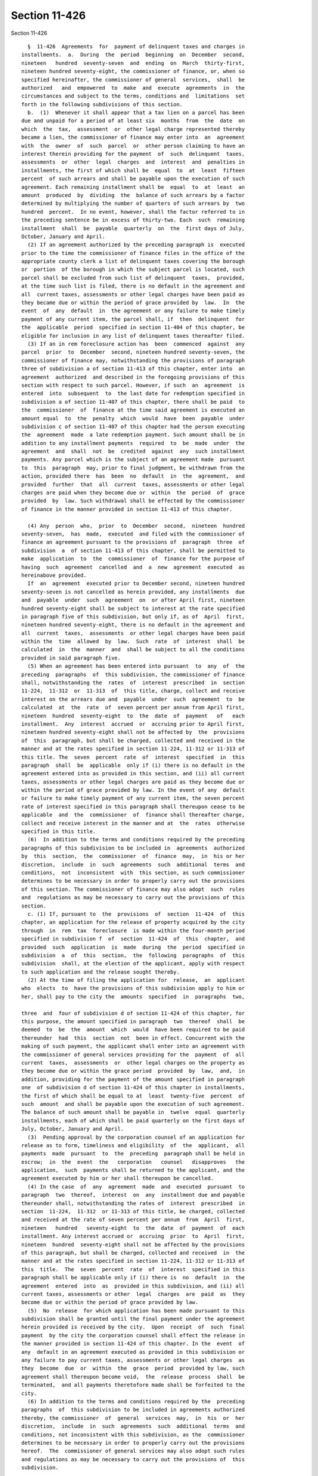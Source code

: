 Section 11-426
==============

Section 11-426 ::    
        
     
        §  11-426  Agreements  for  payment of delinquent taxes and charges in
      installments.  a.  During  the  period  beginning  on  December  second,
      nineteen   hundred  seventy-seven  and  ending  on  March  thirty-first,
      nineteen hundred seventy-eight, the commissioner of finance, or, when so
      specified hereinafter, the commissioner of general  services,  shall  be
      authorized   and  empowered  to  make  and  execute  agreements  in  the
      circumstances and subject to the terms, conditions and  limitations  set
      forth in the following subdivisions of this section.
        b.  (1)  Whenever it shall appear that a tax lien on a parcel has been
      due and unpaid for a period of at least six  months  from  the  date  on
      which  the  tax,  assessment  or  other legal charge represented thereby
      became a lien, the commissioner of finance may enter into  an  agreement
      with  the  owner  of  such  parcel  or  other person claiming to have an
      interest therein providing for the payment  of  such  delinquent  taxes,
      assessments  or  other  legal  charges  and  interest  and  penalties in
      installments, the first of which shall be  equal  to  at  least  fifteen
      percent  of such arrears and shall be payable upon the execution of such
      agreement. Each remaining installment shall be  equal  to  at  least  an
      amount  produced  by  dividing  the  balance of such arrears by a factor
      determined by multiplying the number of quarters of such arrears by  two
      hundred  percent.  In no event, however, shall the factor referred to in
      the preceding sentence be in excess of thirty-two. Each  such  remaining
      installment  shall  be  payable  quarterly  on  the  first days of July,
      October, January and April.
        (2) If an agreement authorized by the preceding paragraph is  executed
      prior to the time the commissioner of finance files in the office of the
      appropriate county clerk a list of delinquent taxes covering the borough
      or  portion  of the borough in which the subject parcel is located, such
      parcel shall be excluded from such list of delinquent  taxes,  provided,
      at the time such list is filed, there is no default in the agreement and
      all  current taxes, assessments or other legal charges have been paid as
      they became due or within the period of grace provided by  law.  In  the
      event  of  any  default  in  the agreement or any failure to make timely
      payment of any current item, the parcel shall, if  then  delinquent  for
      the  applicable  period  specified in section 11-404 of this chapter, be
      eligible for inclusion in any list of delinquent taxes thereafter filed.
        (3) If an in rem foreclosure action has  been  commenced  against  any
      parcel  prior  to  December  second, nineteen hundred seventy-seven, the
      commissioner of finance may, notwithstanding the provisions of paragraph
      three of subdivision a of section 11-413 of this chapter, enter into  an
      agreement  authorized  and described in the foregoing provisions of this
      section with respect to such parcel. However, if such  an  agreement  is
      entered  into  subsequent  to  the last date for redemption specified in
      subdivision a of section 11-407 of this chapter, there shall be paid  to
      the  commissioner  of  finance at the time said agreement is executed an
      amount equal  to  the  penalty  which  would  have  been  payable  under
      subdivision c of section 11-407 of this chapter had the person executing
      the  agreement  made  a late redemption payment. Such amount shall be in
      addition to any installment payments  required  to  be  made  under  the
      agreement  and  shall  not  be  credited  against  any  such installment
      payments. Any parcel which is the subject of an agreement made  pursuant
      to  this  paragraph  may, prior to final judgment, be withdrawn from the
      action, provided there  has  been  no  default  in  the  agreement,  and
      provided  further  that  all  current  taxes, assessments or other legal
      charges are paid when they become due or  within  the  period  of  grace
      provided  by  law. Such withdrawal shall be effected by the commissioner
      of finance in the manner provided in section 11-413 of this chapter.
    
        (4) Any  person  who,  prior  to  December  second,  nineteen  hundred
      seventy-seven,  has  made,  executed  and filed with the commissioner of
      finance an agreement pursuant to the provisions of  paragraph  three  of
      subdivision  a  of section 11-413 of this chapter, shall be permitted to
      make  application  to  the  commissioner  of  finance for the purpose of
      having  such  agreement  cancelled  and  a  new  agreement  executed  as
      hereinabove provided.
        If  an  agreement  executed prior to December second, nineteen hundred
      seventy-seven is not cancelled as herein provided, any installments  due
      and  payable  under  such  agreement  on  or after April first, nineteen
      hundred seventy-eight shall be subject to interest at the rate specified
      in paragraph five of this subdivision, but only if, as of  April  first,
      nineteen hundred seventy-eight, there is no default in the agreement and
      all  current  taxes,  assessments  or other legal charges have been paid
      within the  time  allowed  by  law.  Such  rate  of  interest  shall  be
      calculated  in  the  manner  and  shall be subject to all the conditions
      provided in said paragraph five.
        (5) When an agreement has been entered into pursuant  to  any  of  the
      preceding  paragraphs  of  this subdivision, the commissioner of finance
      shall, notwithstanding the  rates  of  interest  prescribed  in  section
      11-224,  11-312  or  11-313  of  this title, charge, collect and receive
      interest on the arrears due and  payable  under  such  agreement  to  be
      calculated  at  the  rate  of  seven percent per annum from April first,
      nineteen  hundred  seventy-eight  to  the  date  of  payment   of   each
      installment.  Any  interest  accrued  or  accruing prior to April first,
      nineteen hundred seventy-eight shall not be affected by  the  provisions
      of  this  paragraph, but shall be charged, collected and received in the
      manner and at the rates specified in section 11-224, 11-312 or 11-313 of
      this title. The  seven  percent  rate  of  interest  specified  in  this
      paragraph  shall  be  applicable  only if (i) there is no default in the
      agreement entered into as provided in this section, and (ii) all current
      taxes, assessments or other legal charges are paid as they become due or
      within the period of grace provided by law. In the event of any  default
      or failure to make timely payment of any current item, the seven percent
      rate of interest specified in this paragraph shall thereupon cease to be
      applicable  and  the  commissioner  of  finance shall thereafter charge,
      collect and receive interest in the manner and at  the  rates  otherwise
      specified in this title.
        (6)  In addition to the terms and conditions required by the preceding
      paragraphs of this subdivision to be included in  agreements  authorized
      by  this  section,  the  commissioner  of  finance  may,  in  his or her
      discretion,  include  in  such  agreements  such  additional  terms  and
      conditions,  not  inconsistent  with  this section, as such commissioner
      determines to be necessary in order to properly carry out the provisions
      of this section. The commissioner of finance may also adopt  such  rules
      and  regulations as may be necessary to carry out the provisions of this
      section.
        c. (1) If, pursuant to  the  provisions  of  section  11-424  of  this
      chapter, an application for the release of property acquired by the city
      through  in  rem  tax  foreclosure  is made within the four-month period
      specified in subdivision f  of  section  11-424  of  this  chapter,  and
      provided  such  application  is  made  during  the  period  specified in
      subdivision  a  of  this  section,  the  following  paragraphs  of  this
      subdivision  shall, at the election of the applicant, apply with respect
      to such application and the release sought thereby.
        (2) At the time of filing the application for  release,  an  applicant
      who  elects  to  have the provisions of this subdivision apply to him or
      her, shall pay to the city the  amounts  specified  in  paragraphs  two,
    
      three  and  four of subdivision d of section 11-424 of this chapter, for
      this purpose, the amount specified in paragraph  two  thereof  shall  be
      deemed  to  be  the  amount  which  would  have been required to be paid
      thereunder  had  this  section  not  been in effect. Concurrent with the
      making of such payment, the applicant shall enter into an agreement with
      the commissioner of general services providing for the  payment  of  all
      current  taxes,  assessments  or  other legal charges on the property as
      they become due or within the grace period  provided  by  law,  and,  in
      addition, providing for the payment of the amount specified in paragraph
      one  of subdivision d of section 11-424 of this chapter in installments,
      the first of which shall be equal to at  least  twenty-five  percent  of
      such  amount  and shall be payable upon the execution of such agreement.
      The balance of such amount shall be payable in  twelve  equal  quarterly
      installments, each of which shall be paid quarterly on the first days of
      July, October, January and April.
        (3)  Pending approval by the corporation counsel of an application for
      release as to form, timeliness and eligibility  of  the  applicant,  all
      payments  made  pursuant  to  the  preceding  paragraph shall be held in
      escrow;  in  the  event  the   corporation   counsel   disapproves   the
      application,  such  payments shall be returned to the applicant, and the
      agreement executed by him or her shall thereupon be cancelled.
        (4) In the case  of  any  agreement  made  and  executed  pursuant  to
      paragraph  two  thereof,  interest  on  any  installment due and payable
      thereunder shall, notwithstanding the rates of  interest  prescribed  in
      section  11-224,  11-312  or 11-313 of this title, be charged, collected
      and received at the rate of seven percent per annum  from  April  first,
      nineteen   hundred   seventy-eight  to  the  date  of  payment  of  each
      installment. Any interest accrued or  accruing  prior  to  April  first,
      nineteen  hundred  seventy-eight shall not be affected by the provisions
      of this paragraph, but shall be charged, collected and received  in  the
      manner and at the rates specified in section 11-224, 11-312 or 11-313 of
      this  title.  The  seven  percent  rate  of  interest  specified in this
      paragraph shall be applicable only if (i) there is  no  default  in  the
      agreement  entered  into  as  provided in this subdivision, and (ii) all
      current taxes, assessments or other  legal  charges  are  paid  as  they
      become due or within the period of grace provided by law.
        (5)  No  release  for which application has been made pursuant to this
      subdivision shall be granted until the final payment under the agreement
      herein provided is received by the city.  Upon  receipt  of  such  final
      payment  by the city the corporation counsel shall effect the release in
      the manner provided in section 11-424 of this chapter. In the  event  of
      any  default in an agreement executed as provided in this subdivision or
      any failure to pay current taxes, assessments or other legal charges  as
      they  become  due  or  within  the  grace  period  provided by law, such
      agreement shall thereupon become void,  the  release  process  shall  be
      terminated,  and all payments theretofore made shall be forfeited to the
      city.
        (6) In addition to the terms and conditions required by the  preceding
      paragraphs  of  this subdivision to be included in agreements authorized
      thereby, the commissioner  of  general  services  may,  in  his  or  her
      discretion,  include  in  such  agreements  such  additional  terms  and
      conditions, not inconsistent with this subdivision, as the  commissioner
      determines to be necessary in order to properly carry out the provisions
      hereof.  The  commissioner of general services may also adopt such rules
      and regulations as may be necessary to carry out the provisions of  this
      subdivision.
    
    
    
    
    
    
    